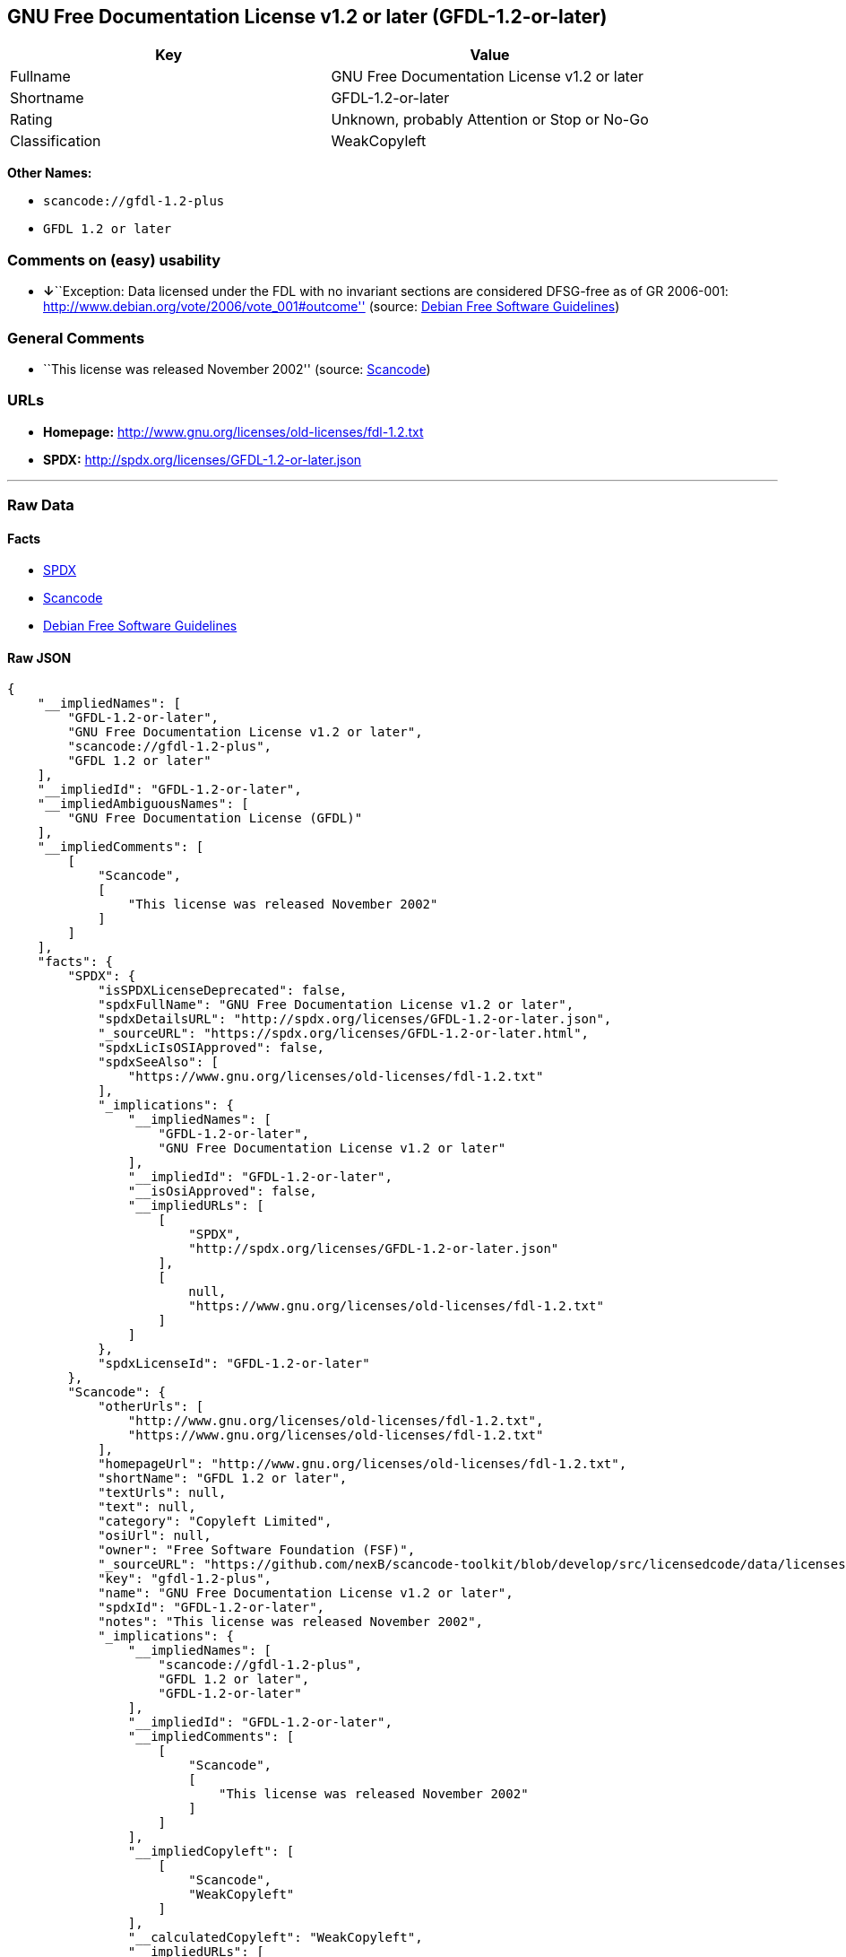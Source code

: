 == GNU Free Documentation License v1.2 or later (GFDL-1.2-or-later)

[cols=",",options="header",]
|===
|Key |Value
|Fullname |GNU Free Documentation License v1.2 or later
|Shortname |GFDL-1.2-or-later
|Rating |Unknown, probably Attention or Stop or No-Go
|Classification |WeakCopyleft
|===

*Other Names:*

* `+scancode://gfdl-1.2-plus+`
* `+GFDL 1.2 or later+`

=== Comments on (easy) usability

* **↓**``Exception: Data licensed under the FDL with no invariant
sections are considered DFSG-free as of GR 2006-001:
http://www.debian.org/vote/2006/vote_001#outcome'' (source:
https://wiki.debian.org/DFSGLicenses[Debian Free Software Guidelines])

=== General Comments

* ``This license was released November 2002'' (source:
https://github.com/nexB/scancode-toolkit/blob/develop/src/licensedcode/data/licenses/gfdl-1.2-plus.yml[Scancode])

=== URLs

* *Homepage:* http://www.gnu.org/licenses/old-licenses/fdl-1.2.txt
* *SPDX:* http://spdx.org/licenses/GFDL-1.2-or-later.json

'''''

=== Raw Data

==== Facts

* https://spdx.org/licenses/GFDL-1.2-or-later.html[SPDX]
* https://github.com/nexB/scancode-toolkit/blob/develop/src/licensedcode/data/licenses/gfdl-1.2-plus.yml[Scancode]
* https://wiki.debian.org/DFSGLicenses[Debian Free Software Guidelines]

==== Raw JSON

....
{
    "__impliedNames": [
        "GFDL-1.2-or-later",
        "GNU Free Documentation License v1.2 or later",
        "scancode://gfdl-1.2-plus",
        "GFDL 1.2 or later"
    ],
    "__impliedId": "GFDL-1.2-or-later",
    "__impliedAmbiguousNames": [
        "GNU Free Documentation License (GFDL)"
    ],
    "__impliedComments": [
        [
            "Scancode",
            [
                "This license was released November 2002"
            ]
        ]
    ],
    "facts": {
        "SPDX": {
            "isSPDXLicenseDeprecated": false,
            "spdxFullName": "GNU Free Documentation License v1.2 or later",
            "spdxDetailsURL": "http://spdx.org/licenses/GFDL-1.2-or-later.json",
            "_sourceURL": "https://spdx.org/licenses/GFDL-1.2-or-later.html",
            "spdxLicIsOSIApproved": false,
            "spdxSeeAlso": [
                "https://www.gnu.org/licenses/old-licenses/fdl-1.2.txt"
            ],
            "_implications": {
                "__impliedNames": [
                    "GFDL-1.2-or-later",
                    "GNU Free Documentation License v1.2 or later"
                ],
                "__impliedId": "GFDL-1.2-or-later",
                "__isOsiApproved": false,
                "__impliedURLs": [
                    [
                        "SPDX",
                        "http://spdx.org/licenses/GFDL-1.2-or-later.json"
                    ],
                    [
                        null,
                        "https://www.gnu.org/licenses/old-licenses/fdl-1.2.txt"
                    ]
                ]
            },
            "spdxLicenseId": "GFDL-1.2-or-later"
        },
        "Scancode": {
            "otherUrls": [
                "http://www.gnu.org/licenses/old-licenses/fdl-1.2.txt",
                "https://www.gnu.org/licenses/old-licenses/fdl-1.2.txt"
            ],
            "homepageUrl": "http://www.gnu.org/licenses/old-licenses/fdl-1.2.txt",
            "shortName": "GFDL 1.2 or later",
            "textUrls": null,
            "text": null,
            "category": "Copyleft Limited",
            "osiUrl": null,
            "owner": "Free Software Foundation (FSF)",
            "_sourceURL": "https://github.com/nexB/scancode-toolkit/blob/develop/src/licensedcode/data/licenses/gfdl-1.2-plus.yml",
            "key": "gfdl-1.2-plus",
            "name": "GNU Free Documentation License v1.2 or later",
            "spdxId": "GFDL-1.2-or-later",
            "notes": "This license was released November 2002",
            "_implications": {
                "__impliedNames": [
                    "scancode://gfdl-1.2-plus",
                    "GFDL 1.2 or later",
                    "GFDL-1.2-or-later"
                ],
                "__impliedId": "GFDL-1.2-or-later",
                "__impliedComments": [
                    [
                        "Scancode",
                        [
                            "This license was released November 2002"
                        ]
                    ]
                ],
                "__impliedCopyleft": [
                    [
                        "Scancode",
                        "WeakCopyleft"
                    ]
                ],
                "__calculatedCopyleft": "WeakCopyleft",
                "__impliedURLs": [
                    [
                        "Homepage",
                        "http://www.gnu.org/licenses/old-licenses/fdl-1.2.txt"
                    ],
                    [
                        null,
                        "http://www.gnu.org/licenses/old-licenses/fdl-1.2.txt"
                    ],
                    [
                        null,
                        "https://www.gnu.org/licenses/old-licenses/fdl-1.2.txt"
                    ]
                ]
            }
        },
        "Debian Free Software Guidelines": {
            "LicenseName": "GNU Free Documentation License (GFDL)",
            "State": "DFSGInCompatible",
            "_sourceURL": "https://wiki.debian.org/DFSGLicenses",
            "_implications": {
                "__impliedNames": [
                    "GFDL-1.2-or-later"
                ],
                "__impliedAmbiguousNames": [
                    "GNU Free Documentation License (GFDL)"
                ],
                "__impliedJudgement": [
                    [
                        "Debian Free Software Guidelines",
                        {
                            "tag": "NegativeJudgement",
                            "contents": "Exception: Data licensed under the FDL with no invariant sections are considered DFSG-free as of GR 2006-001: http://www.debian.org/vote/2006/vote_001#outcome"
                        }
                    ]
                ]
            },
            "Comment": "Exception: Data licensed under the FDL with no invariant sections are considered DFSG-free as of GR 2006-001: http://www.debian.org/vote/2006/vote_001#outcome",
            "LicenseId": "GFDL-1.2-or-later"
        }
    },
    "__impliedJudgement": [
        [
            "Debian Free Software Guidelines",
            {
                "tag": "NegativeJudgement",
                "contents": "Exception: Data licensed under the FDL with no invariant sections are considered DFSG-free as of GR 2006-001: http://www.debian.org/vote/2006/vote_001#outcome"
            }
        ]
    ],
    "__impliedCopyleft": [
        [
            "Scancode",
            "WeakCopyleft"
        ]
    ],
    "__calculatedCopyleft": "WeakCopyleft",
    "__isOsiApproved": false,
    "__impliedURLs": [
        [
            "SPDX",
            "http://spdx.org/licenses/GFDL-1.2-or-later.json"
        ],
        [
            null,
            "https://www.gnu.org/licenses/old-licenses/fdl-1.2.txt"
        ],
        [
            "Homepage",
            "http://www.gnu.org/licenses/old-licenses/fdl-1.2.txt"
        ],
        [
            null,
            "http://www.gnu.org/licenses/old-licenses/fdl-1.2.txt"
        ]
    ]
}
....

==== Dot Cluster Graph

../dot/GFDL-1.2-or-later.svg